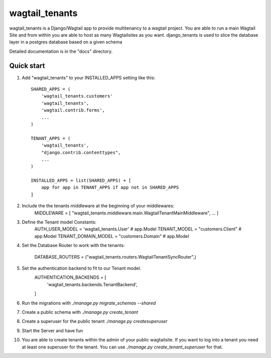 wagtail_tenants
===============

wagtail_tenants is a Django/Wagtail app to provide multitenancy to a wagtail project.
You are able to run a main Wagtail Site and from within you are able to host as many Wagtailsites as you want. 
django_tenants is used to slice the database layer in a postgres database based on a given schema

Detailed documentation is in the "docs" directory.

Quick start
-----------

1. Add "wagtail_tenants" to your INSTALLED_APPS setting like this::

    SHARED_APPS = (
        'wagtail_tenants.customers'
        'wagtail_tenants',
        'wagtail.contrib.forms',
        ...
    )

    TENANT_APPS = (
        'wagtail_tenants',
        "django.contrib.contenttypes",
        ...
    )

    INSTALLED_APPS = list(SHARED_APPS) + [
        app for app in TENANT_APPS if app not in SHARED_APPS
    ]

2. Include the the tenants middleware at the beginning of your middlewares:
    MIDDLEWARE = [
    "wagtail_tenants.middleware.main.WagtailTenantMainMiddleware",
    ...
    ]

3. Define the Tenant model Constants:
    AUTH_USER_MODEL = 'wagtail_tenants.User' # app.Model
    TENANT_MODEL = "customers.Client"  # app.Model
    TENANT_DOMAIN_MODEL = "customers.Domain"  # app.Model

4. Set the Database Router to work with the tenants:

    DATABASE_ROUTERS = ("wagtail_tenants.routers.WagtailTenantSyncRouter",)

5. Set the authentication backend to fit to our Tenant model.
    AUTHENTICATION_BACKENDS = [
        'wagtail_tenants.backends.TenantBackend',
    ]

6. Run the migrations with `./manage.py migrate_schemas --shared`
7. Create a public schema with `./manage.py create_tenant`
8. Create a superuser for the public tenant `./manage.py createsuperuser`
9. Start the Server and have fun 
10. You are able to create tenants within the admin of your public wagtailsite. If you want to log into a tenant you need at least one superuser for the tenant. You can use `./manage.py create_tenant_superuser` for that.